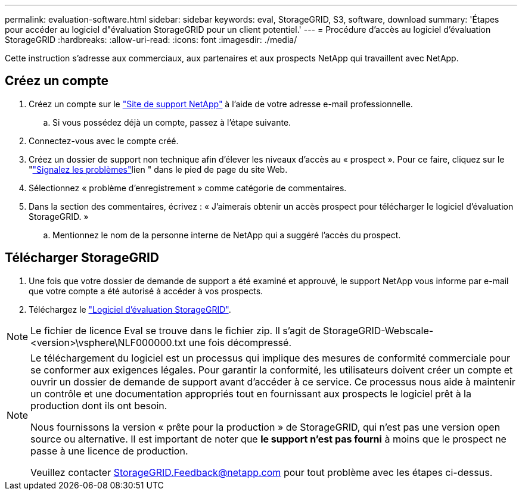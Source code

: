 ---
permalink: evaluation-software.html 
sidebar: sidebar 
keywords: eval, StorageGRID, S3, software, download 
summary: 'Étapes pour accéder au logiciel d"évaluation StorageGRID pour un client potentiel.' 
---
= Procédure d'accès au logiciel d'évaluation StorageGRID
:hardbreaks:
:allow-uri-read: 
:icons: font
:imagesdir: ./media/


[role="lead"]
Cette instruction s'adresse aux commerciaux, aux partenaires et aux prospects NetApp qui travaillent avec NetApp.



== Créez un compte

. Créez un compte sur le https://mysupport.netapp.com/site/user/registration["Site de support NetApp"] à l'aide de votre adresse e-mail professionnelle.
+
.. Si vous possédez déjà un compte, passez à l'étape suivante.


. Connectez-vous avec le compte créé.
. Créez un dossier de support non technique afin d'élever les niveaux d'accès au « prospect ». Pour ce faire, cliquez sur le "https://mysupport.netapp.com/site/help?relevanturl=%2Fuser%2Fregistration["Signalez les problèmes"]lien " dans le pied de page du site Web.
. Sélectionnez « problème d'enregistrement » comme catégorie de commentaires.
. Dans la section des commentaires, écrivez : « J'aimerais obtenir un accès prospect pour télécharger le logiciel d'évaluation StorageGRID. »
+
.. Mentionnez le nom de la personne interne de NetApp qui a suggéré l'accès du prospect.






== Télécharger StorageGRID

. Une fois que votre dossier de demande de support a été examiné et approuvé, le support NetApp vous informe par e-mail que votre compte a été autorisé à accéder à vos prospects.
. Téléchargez le https://mysupport.netapp.com/site/downloads/evaluation/storagegrid["Logiciel d'évaluation StorageGRID"].


[NOTE]
====
Le fichier de licence Eval se trouve dans le fichier zip. Il s'agit de StorageGRID-Webscale-<version>\vsphere\NLF000000.txt une fois décompressé.

====
[NOTE]
====
Le téléchargement du logiciel est un processus qui implique des mesures de conformité commerciale pour se conformer aux exigences légales. Pour garantir la conformité, les utilisateurs doivent créer un compte et ouvrir un dossier de demande de support avant d'accéder à ce service. Ce processus nous aide à maintenir un contrôle et une documentation appropriés tout en fournissant aux prospects le logiciel prêt à la production dont ils ont besoin.

Nous fournissons la version « prête pour la production » de StorageGRID, qui n'est pas une version open source ou alternative. Il est important de noter que *le support n'est pas fourni* à moins que le prospect ne passe à une licence de production.

Veuillez contacter StorageGRID.Feedback@netapp.com pour tout problème avec les étapes ci-dessus.

====